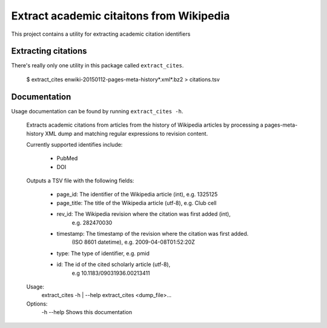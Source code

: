 Extract academic citaitons from Wikipedia
=========================================
This project contains a utility for extracting academic citation identifiers

Extracting citations
--------------------
There's really only one utility in this package called ``extract_cites``.

    $ extract_cites enwiki-20150112-pages-meta-history*.xml*.bz2 > citations.tsv

Documentation
-------------
Usage documentation can be found by running ``extract_cites -h``.

    Extracts academic citations from articles from the history of Wikipedia
    articles by processing a pages-meta-history XML dump and matching regular
    expressions to revision content.

    Currently supported identifies include:

     * PubMed
     * DOI
     
    Outputs a TSV file with the following fields:

     * page_id: The identifier of the Wikipedia article (int), e.g. 1325125
     * page_title: The title of the Wikipedia article (utf-8), e.g. Club cell
     * rev_id: The Wikipedia revision where the citation was first added (int),
               e.g. 282470030
     * timestamp: The timestamp of the revision where the citation was first added.
                  (ISO 8601 datetime), e.g. 2009-04-08T01:52:20Z
     * type: The type of identifier, e.g. pmid
     * id: The id of the cited scholarly article (utf-8),
           e.g 10.1183/09031936.00213411

    Usage:
        extract_cites -h | --help
        extract_cites <dump_file>...

    Options:
        -h --help        Shows this documentation
